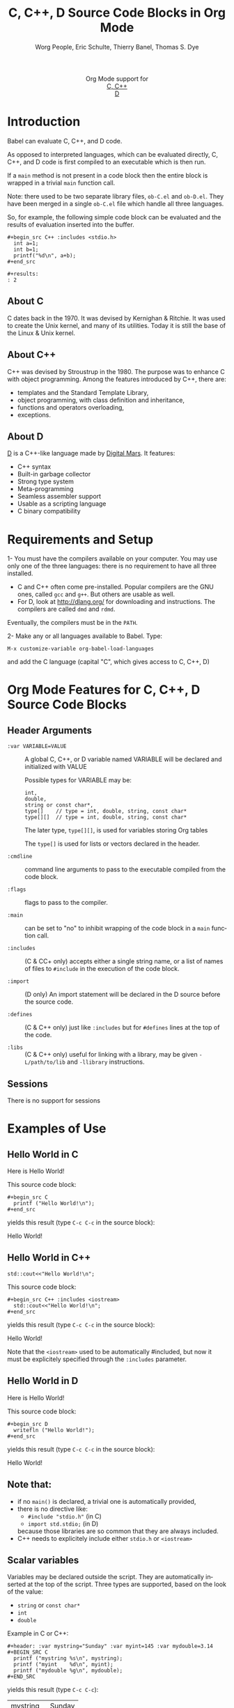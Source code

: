 #+OPTIONS:    H:3 num:nil toc:2 \n:nil ::t |:t ^:{} -:t f:t *:t tex:t d:(HIDE) tags:not-in-toc
#+STARTUP:    align fold nodlcheck hidestars oddeven lognotestate hideblocks
#+SEQ_TODO:   TODO(t) INPROGRESS(i) WAITING(w@) | DONE(d) CANCELED(c@)
#+TAGS:       Write(w) Update(u) Fix(f) Check(c) noexport(n)
#+TITLE:      C, C++, D Source Code Blocks in Org Mode
#+AUTHOR:     Worg People, Eric Schulte, Thierry Banel, Thomas S. Dye
#+EMAIL:      schulte.eric at gmail dot com, davison at stats dot ox dot ac dot uk, tbanelwebmin at free dot fr
#+LANGUAGE:   en
#+HTML_HEAD:      <style type="text/css">#outline-container-introduction{ clear:both; }</style>
#+LINK_UP:    ../languages.html
#+LINK_HOME:  http://orgmode.org/worg/
#+EXCLUDE_TAGS: noexport

#+name: banner
#+begin_html
  <div id="subtitle" style="float: center; text-align: center;">
  <p>
  Org Mode support for
    <br><a href="http://www.gnu.org/software/gcc/">C, C++</a>
    <br><a href="http://dlang.org/">D</a>
  </p>
  <p>
  <a href="http://www.gnu.org/software/gcc/"><img src="http://www.gnu.org/software/gcc/img/gccegg-65.png"/></a>
  <a href="http://dlang.org/"><img src="http://dlang.org/images/dlogo.png"/></a>
  </p>
  </div>
#+end_html

* Template Checklist [10/12] 					   :noexport:
  - [X] Revise #+TITLE:
  - [X] Indicate #+AUTHOR:
  - [X] Add #+EMAIL:
  - [X] Revise banner source block [3/3]
    - [X] Add link to a useful language web site
    - [X] Replace "Language" with language name
    - [X] Find a suitable graphic and use it to link to the language
      web site
  - [X] Write an [[Introduction]]
  - [X] Describe [[Requirements%20and%20Setup][Requirements and Setup]]
  - [X] Replace "Language" with language name in [[Org%20Mode%20Features%20for%20Language%20Source%20Code%20Blocks][Org Mode Features for Language Source Code Blocks]]
  - [X] Describe [[Header%20Arguments][Header Arguments]]
  - [X] Describe support for [[Sessions]]
  - [ ] Describe [[Result%20Types][Result Types]]
  - [ ] Describe [[Other]] differences from supported languages
  - [X] Provide brief [[Examples%20of%20Use][Examples of Use]]
* Introduction

Babel can evaluate C, C++, and D code.

As opposed to interpreted languages, which can be evaluated directly,
C, C++, and D code is first compiled to an executable which is then
run.

If a =main= method is not present in a code block then the entire
block is wrapped in a trivial =main= function call.

Note: there used to be two separate library files, =ob-C.el= and
=ob-D.el=. They have been merged in a single =ob-C.el= file which
handle all three languages.

So, for example, the following simple code block can be evaluated and
the results of evaluation inserted into the buffer.

: #+begin_src C++ :includes <stdio.h>
:   int a=1;
:   int b=1;
:   printf("%d\n", a+b);
: #+end_src
: 
: #+results:
: : 2

** About C
C dates back in the 1970.
It was devised by Kernighan & Ritchie.
It was used to create the Unix kernel, and many of its utilities.
Today it is still the base of the Linux & Unix kernel.

** About C++
C++ was devised by Stroustrup in the 1980.
The purpose was to enhance C with object programming.
Among the features introduced by C++, there are:
  - templates and the Standard Template Library,
  - object programming, with class definition and inheritance,
  - functions and operators overloading,
  - exceptions.

** About D
[[http://dlang.org/][D]] is a C++-like language made by [[http://dlang.org/][Digital Mars]].
It features:
  - C++ syntax
  - Built-in garbage collector
  - Strong type system
  - Meta-programming
  - Seamless assembler support
  - Usable as a scripting language
  - C binary compatibility

* Requirements and Setup

1- You must have the compilers available on your computer.
   You may use only one of the three languages:
   there is no requirement to have all three installed.
   - C and C++ often come pre-installed.
     Popular compilers are the GNU ones, called =gcc= and =g++=.
     But others are usable as well.
   - For D, look at http://dlang.org/ for downloading and instructions.
     The compilers are called =dmd= and =rdmd=.

   Eventually, the compilers must be in the =PATH=.

2- Make any or all languages available to Babel.
   Type:
   : M-x customize-variable org-babel-load-languages
   and add the C language (capital "C", which gives access to C, C++, D)

* Org Mode Features for C, C++, D Source Code Blocks
** Header Arguments

- =:var VARIABLE=VALUE= ::
  A global C, C++, or D variable named VARIABLE will be declared
  and initialized with VALUE

  Possible types for VARIABLE may be:
    : int,
    : double,
    : string or const char*,
    : type[]    // type = int, double, string, const char*
    : type[][]  // type = int, double, string, const char*

  The later type, =type[][]=, is used for variables storing Org tables

  The =type[]= is used for lists or vectors declared in the header.

- =:cmdline= :: command line arguments to pass to the executable
     compiled from the code block.

- =:flags= ::
     flags to pass to the compiler.

- =:main= :: can be set to "no" to inhibit wrapping of the code block
     in a =main= function call.

- =:includes= ::
     (C & CC+ only)
     accepts either a single string name, or a list of
     names of files to =#include= in the execution of the code block.

- =:import= ::
     (D only) An import statement will be declared in the D source
     before the source code.

- =:defines= ::
     (C & C++ only) just like =:includes= but for =#defines= lines at the
     top of the code.

- =:libs= ::
     (C & C++ only) useful for linking with a library, may be given
     =-L/path/to/lib= and =-llibrary= instructions.

** Sessions
   There is no support for sessions

* Examples of Use
** Hello World in C

Here is Hello World!

#+name: c-hello
#+begin_src C :exports results
  printf ("Hello World!\n");
#+end_src

This source code block:
#+begin_example
#+begin_src C
  printf ("Hello World!\n");
#+end_src
#+end_example

yields this result (type =C-c C-c= in the source block):
#+results: c-hello
Hello World!

** Hello World in C++

#+name: cpp-hello
#+begin_src C++ :includes <iostream>
  std::cout<<"Hello World!\n";
#+end_src

This source code block:
#+begin_example
#+begin_src C++ :includes <iostream>
  std::cout<<"Hello World!\n";
#+end_src
#+end_example

yields this result (type =C-c C-c= in the source block):
#+results: cpp-hello
Hello World!

Note that the =<iostream>= used to be automatically #included, but now
it must be explicitely specified through the =:includes= parameter.

** Hello World in D
Here is Hello World!

#+name: d-hello
#+begin_src D :exports results
  writefln ("Hello World!");
#+end_src

This source code block:
#+begin_example
#+begin_src D
  writefln ("Hello World!");
#+end_src
#+end_example

yields this result (type =C-c C-c= in the source block):
#+results: d-hello
Hello World!

** Note that:
- if no =main()= is declared, a trivial one is automatically provided,
- there is no directive like:
  + =#include "stdio.h"= (in C)
  + =import std.stdio;= (in D)
  because those libraries are so common that they are always included.
- C++ needs to explicitely include either =stdio.h= or =<iostream>=

** Scalar variables
Variables may be declared outside the script.
They are automatically inserted at the top of the script.
Three types are supported, based on the look of the value:
  - =string= or =const char*=
  - =int=
  - =double=

Example in C or C++:
#+begin_example
#+header: :var mystring="Sunday" :var myint=145 :var mydouble=3.14
#+BEGIN_SRC C
  printf ("mystring %s\n", mystring);
  printf ("myint    %d\n", myint);
  printf ("mydouble %g\n", mydouble);
#+END_SRC
#+end_example

yields this result (type =C-c C-c=):

#+RESULTS:
| mystring | Sunday |
| myint    |    145 |
| mydouble |   3.14 |

Example in D:
#+begin_example
#+header: :var mystring="Sunday" :var myint=145 :var mydouble=3.14
#+BEGIN_SRC D
  writefln ("mystring %s", mystring);
  writefln ("myint    %d", myint);
  writefln ("mydouble %g", mydouble);
#+END_SRC
#+end_example

yields this result (type =C-c C-c=):

#+RESULTS:
| mystring | Sunday |
| myint    |    145 |
| mydouble |   3.14 |

If you want to see the expanded source code, without compiling and running it,
just type =C-c C-v v=.

** Process an Org Mode Table

*** How to handle a table
We take an Org mode table as input, process it, and output
a new Org mode table.

This table will be input in the script, and iterated row by row:

#+tblname: somedata
| nb    | sqr | noise |
|-------+-----+-------|
| zero  |   0 |  0.23 |
| one   |   1 |  1.31 |
| two   |   4 |  4.61 |
| three |   9 |  9.05 |
| four  |  16 | 16.55 |

The table is converted to a variable in the script:
  : const char* somedata[5][3] = {...};  // in C & C++
  : string      somedata[5][3] = [...];  // in D

The header, if any, is available to the script as well:
  : const char* somedata_header[3] = { "nb", "sqr", "noise" };  // in C & C++
  : string      somedata_header[3] = [ "nb", "sqr", "noise" ];  // in D

The dimensions of the table are available:
  : int somedata_rows = 5;
  : int somedata_cols = 3;

Additionnally, an accessor function retrives a cell using the column
name as found in the header:
  : const char* cell = somedata_h(3,"noise"); // "9.05" in C & C++
  : string      cell = somedata_h(3,"noise"); // "9.05" in D

Type =C-c C-v v= to look at the generate code without running it.

Note that table contents are (almost) always strings
(as opposed to integers or floating point numbers).
This allows to easily handle heterogeneous tables,
and tables with missing values.
To convert a string cell to a numeric value on the fly, use standard convertors:
  : int    cell = atoi(somedata_h(4,"sqr"));        // integer conversion in C & C++
  : double cell = atof(somedata_h(4,"noise"));      //  double conversion in C & C++
  : int    cell = to!int(somedata_h(4,"sqr"));      // integer conversion in D
  : double cell = to!double(somedata_h(4,"noise")); //  double conversion in D

*** Example in C & C++

#+name: c-table
#+header: :exports results
#+begin_src C++ :var somedata=somedata
  int main()
  {
    for (int i=0; i<somedata_rows; i++) {
      printf ("%2d %7s ", i, somedata_h(i,"nb"));
      for (int j=1; j<somedata_cols; j++) {
        const char* cell = somedata[i][j];
        printf ("%5s %5g ", cell, 1000*atof(cell));
      }
      printf("\n");
    }
    return 0;
  }
#+end_src

This code:

#+begin_example
#+header: :exports results
#+begin_src C++ :var somedata=somedata
  #include "stdlib.h"
  int main()
  {
    for (int i=0; i<somedata_rows; i++) {
      printf ("%2d ", i);
      for (int j=1; j<somedata_cols; j++) {
        const char* cell = somedata[i][j];
        printf ("%5s %5g ", cell, 1000*atof(cell));
      }
      printf("\n");
    }
    return 0;
  }
#+end_src
#+end_example

yields this result:

#+RESULTS: c-table
| 0 | zero  |  0 |     0 |  0.23 |   230 |
| 1 | one   |  1 |  1000 |  1.31 |  1310 |
| 2 | two   |  4 |  4000 |  4.61 |  4610 |
| 3 | three |  9 |  9000 |  9.05 |  9050 |
| 4 | four  | 16 | 16000 | 16.55 | 16550 |

*** Example in D

#+name: d-table
#+header: :exports results
#+begin_src D :var somedata=somedata
  void main()
  {
    foreach (i, row; somedata) {
      writef ("%2s %7s ", i, somedata_h(i,"nb"));
      foreach (j, cell; row)
        if (j) // skip 1st column
          writef ("%5s %5s ", cell, 1000*to!double(cell));
      writeln();
    }
  }
#+end_src

#+begin_example
#+begin_src D :results output :var somedata=somedata :var TT="321" :var QQ=3.14
  void main()
  {
    foreach (i, row; somedata) {
      writef ("%2s %7s ", i, somedata_h(i,"nb"));
      foreach (j, cell; row)
        if (j) // skip 1st column
          writef ("%5s %5s ", cell, 1000*to!double(cell));
      writeln();
    }
  }
#+end_src
#+end_example

yields this result:

#+results: d-table
| 0 | zero  |  0 |     0 |  0.23 |   230 |
| 1 | one   |  1 |  1000 |  1.31 |  1310 |
| 2 | two   |  4 |  4000 |  4.61 |  4610 |
| 3 | three |  9 |  9000 |  9.05 |  9050 |
| 4 | four  | 16 | 16000 | 16.55 | 16550 |


*** Pure numeric table

This table is a pure numeric table.
| 3 | 3.3 |
| 4 | 4.1 |
| 5 | 5.9 |
| 6 | 6.5 |

In this special case, it is translated to a numeric table:
: double MyTable[4][2] = { {3,3.3}, {4,4.1}, {5,5.9}, {6,6.5} };

If there is a blank cell among numeric cells,
then the whole table falls back to the string case,
where the blank cell is translated to the empty string "".

** TODO Lists and vectors in the header

* Shortcomings and known bugs
** C++ vs. cpp
After the =#+begin_src= block header, both =C++= and =cpp= are
accepted to specify C++ language.
However only =C++= works for generated code visualization
through =C-c C-v v=.

** Pure numeric + header  cast error
A type mismatch between strings  and double cause an error
when attempting to use the cell accessor with column name
when the table is pure numeric.

** Compilers customization
There is no customization of the compilers paths or names
through the standard Emacs customization facility.
